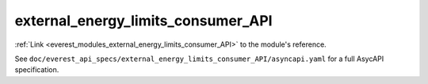 .. _everest_modules_handwritten_external_energy_limits_consumer_API:

*******************************************
external_energy_limits_consumer_API
*******************************************

:ref:`Link <everest_modules_external_energy_limits_consumer_API>` to the module's reference.

See ``doc/everest_api_specs/external_energy_limits_consumer_API/asyncapi.yaml`` for a full AsycAPI specification.
